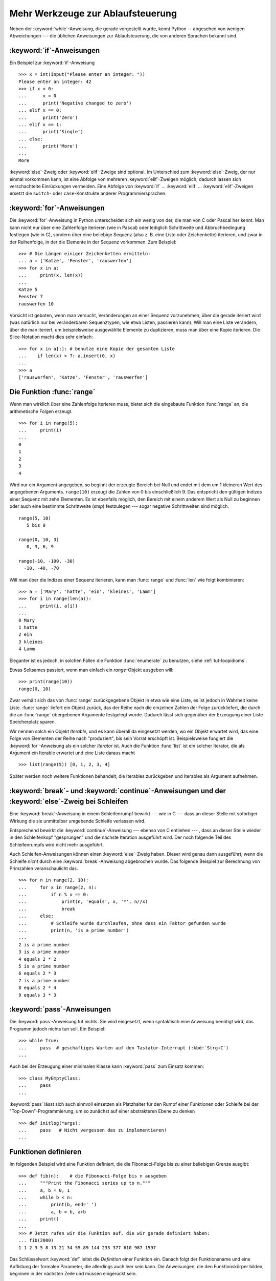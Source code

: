 .. _tut-morecontrol:


**********************************
Mehr Werkzeuge zur Ablaufsteuerung
**********************************

Neben der :keyword:`while`-Anweisung, die gerade vorgestellt wurde, kennt Python
-- abgesehen von wenigen Abweichungen --- die üblichen Anweisungen zur
Ablaufsteuerung, die von anderen Sprachen bekannt sind.

.. _tut-if:

:keyword:`if`-Anweisungen
=========================

Ein Beispiel zur :keyword:`if`-Anweisung :: 

    >>> x = int(input("Please enter an integer: "))
    Please enter an integer: 42
    >>> if x < 0:
    ...      x = 0
    ...      print('Negative changed to zero')
    ... elif x == 0:
    ...      print('Zero')
    ... elif x == 1:
    ...      print('Single')
    ... else:
    ...      print('More')
    ...
    More

:keyword:`else`-Zweig oder :keyword:`elif`-Zweige sind optional. Im Unterschied
zum :keyword:`else`-Zweig, der nur einmal vorkommen kann, ist eine Abfolge von
mehreren :keyword:`elif`-Zweigen möglich; dadurch lassen sich verschachtelte
Einrückungen vermeiden.  Eine Abfolge von :keyword:`if` ... :keyword:`elif` ...
:keyword:`elif`-Zweigen ersetzt die ``switch``- oder ``case``-Konstrukte anderer
Programmiersprachen.

.. _tut-for:

:keyword:`for`-Anweisungen
==========================

.. index::
   statement: for

Die :keyword:`for`-Anweisung in Python unterscheidet sich ein wenig von der, die
man von C oder Pascal her kennt. Man kann nicht nur über eine Zahlenfolge
iterieren (wie in Pascal) oder lediglich Schrittweite und Abbruchbedingung
festlegen (wie in C), sondern über eine beliebige Sequenz (also z. B. eine Liste
oder Zeichenkette) iterieren, und zwar in der Reihenfolge, in der die Elemente
in der Sequenz vorkommen. Zum Beispiel: ::

    >>> # Die Längen einiger Zeichenketten ermitteln:
    ... a = ['Katze', 'Fenster', 'rauswerfen']
    >>> for x in a:
    ...     print(x, len(x))
    ...
    Katze 5
    Fenster 7
    rauswerfen 10

Vorsicht ist geboten, wenn man versucht, Veränderungen an einer Sequenz
vorzunehmen, über die gerade iteriert wird (was natürlich nur bei veränderbaren
Sequenztypen, wie etwa Listen, passieren kann).
Will man eine Liste verändern, über die man iteriert, um beispielsweise
ausgewählte Elemente zu duplizieren, muss man über eine Kopie iterieren.
Die Slice-Notation macht dies sehr einfach::

    >>> for x in a[:]: # benutze eine Kopie der gesamten Liste
    ...    if len(x) > 7: a.insert(0, x)
    ...
    >>> a
    ['rauswerfen', 'Katze', 'Fenster', 'rauswerfen']

.. _tut-range:

Die Funktion :func:`range`
==========================

Wenn man wirklich über eine Zahlenfolge iterieren muss, bietet sich die
eingebaute Funktion :func:`range` an, die arithmetische Folgen erzeugt. ::

    >>> for i in range(5):
    ...     print(i)
    ...
    0
    1
    2
    3
    4

Wird nur ein Argument angegeben, so beginnt der erzeugte Bereich bei Null und
endet mit dem um 1 kleineren Wert des angegebenen Arguments. ``range(10)``
erzeugt die Zahlen von 0 bis einschließlich 9. Das entspricht den gültigen
Indizes einer Sequenz mit zehn Elementen. Es ist ebenfalls möglich, den Bereich
mit einem anderem Wert als Null zu beginnen oder auch eine bestimmte
Schrittweite (*step*) festzulegen --- sogar negative Schrittweiten sind möglich.
::

    range(5, 10)
       5 bis 9

    range(0, 10, 3)
       0, 3, 6, 9

    range(-10, -100, -30)
      -10, -40, -70

Will man über die Indizes einer Sequenz iterieren, kann man :func:`range` und
:func:`len` wie folgt kombinieren::

    >>> a = ['Mary', 'hatte', 'ein', 'kleines', 'Lamm']
    >>> for i in range(len(a)):
    ...     print(i, a[i])
    ...
    0 Mary
    1 hatte
    2 ein
    3 kleines
    4 Lamm

Eleganter ist es jedoch, in solchen Fällen die Funktion :func:`enumerate` zu
benutzen, siehe :ref:`tut-loopidioms`.

Etwas Seltsames passiert, wenn man einfach ein `range`-Objekt ausgeben will::

    >>> print(range(10))
    range(0, 10)

Zwar verhält sich das von :func:`range` zurückgegebene Objekt in etwa wie eine
Liste, es ist jedoch in Wahrheit keine Liste. :func:`range` liefert ein Objekt
zurück, das der Reihe nach die einzelnen Zahlen der Folge zurückliefert, die
durch die an :func:`range` übergebenen Argumente festgelegt wurde. Dadurch lässt
sich gegenüber der Erzeugung einer Liste Speicherplatz sparen.

Wir nennen solch ein Objekt *Iterable*, und es kann überall da eingesetzt
werden, wo ein Objekt erwartet wird, das eine Folge von Elementen der Reihe nach
"produziert", bis sein Vorrat erschöpft ist. Beispielsweise fungiert die
:keyword:`for`-Anweisung als ein solcher *Iterator* ist. Auch die Funktion
:func:`list` ist ein solcher Iterator, die als Argument ein Iterable erwartet
und eine Liste daraus macht ::
 
    >>> list(range(5)) [0, 1, 2, 3, 4]

Später werden noch weitere Funktionen behandelt, die Iterables zurückgeben und
Iterables als Argument aufnehmen.

.. _tut-break:

:keyword:`break`- und :keyword:`continue`-Anweisungen und der :keyword:`else`-Zweig bei Schleifen
================================================================================================

Eine  :keyword:`break`-Anweisung in einem Schleifenrumpf bewirkt --- wie in C
--- dass an dieser Stelle mit sofortiger Wirkung die sie unmittelbar umgebende
Schleife verlassen wird.

Entsprechend bewirkt die :keyword:`continue`-Anweisung --- ebenso von C
entliehen --- , dass an dieser Stelle wieder in den Schleifenkopf "gesprungen"
und die nächste Iteration ausgeführt wird.  Der noch folgende Teil des
Schleifenrumpfs wird nicht mehr ausgeführt.

Auch Schleifen-Anweisungen können einen :keyword:`else`-Zweig haben. Dieser wird
genau dann ausgeführt, wenn die Schleife *nicht* durch eine
:keyword:`break`-Anweisung abgebrochen wurde. Das folgende Beispiel zur
Berechnung von Primzahlen veranschaulicht das. ::

    >>> for n in range(2, 10):
    ...     for x in range(2, n):
    ...         if n % x == 0:
    ...             print(n, 'equals', x, '*', n//x)
    ...             break
    ...     else:
    ...         # Schleife wurde durchlaufen, ohne dass ein Faktor gefunden wurde
    ...         print(n, 'is a prime number')
    ...
    2 is a prime number
    3 is a prime number
    4 equals 2 * 2
    5 is a prime number
    6 equals 2 * 3
    7 is a prime number
    8 equals 2 * 4
    9 equals 3 * 3

.. _tut-pass:

:keyword:`pass`-Anweisungen
===========================

Die :keyword:`pass`-Anweisung tut nichts. Sie wird eingesetzt,
wenn syntaktisch eine Anweisung benötigt wird, das Programm jedoch nichts tun
soll. Ein Beispiel::

    >>> while True:
    ...     pass  # geschäftiges Warten auf den Tastatur-Interrupt (:kbd:`Strg+C`)
    ...

Auch bei der Erzeugung einer minimalen Klasse kann :keyword:`pass` zum Einsatz
kommen::

   >>> class MyEmptyClass:
   ...     pass
   ...

:keyword:`pass` lässt sich auch sinnvoll einsetzen als Platzhalter für den Rumpf
einer Funktionen oder Schleife bei der "Top-Down"-Programmierung, um so zunächst
auf einer abstrakteren Ebene zu denken ::

   >>> def initlog(*args):
   ...     pass   # Nicht vergessen das zu implementieren!
   ...

.. _tut-functions:

Funktionen definieren
=====================

Im folgenden Beispiel wird eine Funktion definiert, die die Fibonacci-Folge bis
zu einer beliebigen Grenze ausgibt::

    >>> def fib(n):    # die Fibonacci-Folge bis n ausgeben
    ...     """Print the Fibonacci series up to n."""
    ...     a, b = 0, 1
    ...     while b < n:
    ...         print(b, end=' ')
    ...         a, b = b, a+b
    ...     print()
    ...
    >>> # Jetzt rufen wir die Funktion auf, die wir gerade definiert haben:
    ... fib(2000)
    1 1 2 3 5 8 13 21 34 55 89 144 233 377 610 987 1597

.. index::
   single: documentation strings
   single: docstrings
   single: strings, documentation

Das Schlüsselwort :keyword:`def` leitet die *Definition* einer Funktion ein.
Danach folgt der Funktionsname und eine Auflistung der formalen Parameter, die
allerdings auch leer sein kann. Die Anweisungen, die den Funktionskörper bilden,
beginnen in der nächsten Zeile und müssen eingerückt sein.

Die erste Anweisung des Funktionskörpers kann auch ein Stringliteral sein, ein
so genannter Dokumentationsstring der Funktion, auch :dfn:`Docstring` genannt.
(Mehr zu Docstrings kann im Abschnitt :ref`tut-docstrings` nachgelesen werden.)
Es gibt Werkzeuge, die Docstrings verwenden, um automatisch Online-Dokumentation
oder gedruckte Dokumentation zu erzeugen oder es dem Anwender ermöglichen,
interaktiv den Code zu durchsuchen.  Die Verwendung von docstrings ist eine gute
Konvention, an die man sich bei der Programmierung nach Möglichkeit halten
sollte.

Beim *Aufruf* einer Funktion kommt es zur Bildung eines lokalen Namensraums, der
sich
auf alle Bezeichner erstreckt, die im Funktionsrumpf (durch Zuweisung oder als
Elemente der Parameterliste) neu definiert werden. Diese Bezeichner werden mit den ihnen
zugeordneten Objekten in einer lokalen Symboltabelle abgelegt.

Wenn im Funktionsrumpf ein Bezeichner vorkommt, wird der Name zunächst in der
lokalen Symboltabelle gesucht, danach in den lokalen Symboltabellen der
umgebenden Funktionen, dann in der globalen Symboltabelle und schließlich in der
Symboltabelle der eingebauten Namen. Darum ist es ohne weiteres nicht möglich,
einer globalen Variablen innerhalb des lokalen Namensraums einer Funktion einen
Wert zuzuweisen.  Dadurch würde stattdessen eine neue, namensgleiche lokale
Variable definiert, die die namensgleiche globale Variable überdeckt und dadurch
auch den lesenden Zugriff auf diese globale Variable verhindert. Ein lesender
Zugriff auf globale Variablen ist ansonsten immer möglich, ein schreibender
Zugriff nur unter Verwendung der :keyword:`global`-Anweisung.

Die konkreten Parameter (Argumente), die beim Funktionsaufruf übergeben werden,
werden den formalen Parametern der Parameterliste zugeordnet und gehören damit
zur lokalen Symboltabelle der Funktion. Das heißt, Argumente werden
über *call by value* übergeben (wobei
der *Wert* allerdings immer eine *Referenz* auf ein Objekt ist, nicht der Wert
des Objektes selbst) [#]_. Wenn eine Funktion eine andere Funktion aufruft, wird
eine neue lokale Symboltabelle für diesen Aufruf erzeugt.

Eine Funktionsdefinition fügt den Funktionsnamen in die lokale Symboltabelle
ein. Der Wert des Funktionsnamens hat einen Typ, der vom Interpreter als
benutzerdefinierte Funktion erkannt wird. Dieser Wert kann einem anderen Namen
zugewiesen werden, der dann ebenfalls als Funktion genutzt werden kann und so
als Möglichkeit zur Umbenennung dient. ::

    >>> fib
    <function fib at 10042ed0>
    >>> f = fib
    >>> f(100)
    1 1 2 3 5 8 13 21 34 55 89

Wer Erfahrung mit anderen Programmiersprachen hat, wird vielleicht einwenden,
dass ``fib`` gar keine Funktion, sondern eine Prozedur ist, da sie keinen Wert
zurückgibt.  Tatsächlich geben aber auch Funktionen *ohne* eine
:keyword:`return`-Anweisung einen Wert zurück, wenn auch einen eher
langweiligen, nämlich den eingebauten Namen ``None`` ("nichts").  Die Ausgabe
des Wertes ``None`` wird normalerweise vom Interpreter unterdrückt, wenn es der
einzige Wert wäre, der ausgegeben wird. Möchte man ihn sehen, kann man ihn
mittels :func:`print` sichtbar machen.::

    >>> fib(0)
    >>> print(fib(0))
    None

Statt eine Abfolge von Zahlen in einer Funktion auszugeben, kann man auch eine Liste
dieser Zahlen als Objekt zurückliefern. ::

    >>> def fib2(n): # gibt die Fibonacci-Folge bis  n zurück
    ...     """Return a list containing the Fibonacci series up to n."""
    ...     result = []
    ...     a, b = 0, 1
    ...     while b < n:
    ...         result.append(b)    # siehe unten
    ...         a, b = b, a+b
    ...     return result
    ...
    >>> f100 = fib2(100)    # ruf es auf
    >>> f100                # gib das Ergebnis aus
    [1, 1, 2, 3, 5, 8, 13, 21, 34, 55, 89]

Dieses Beispiel zeigt einige neue Eigenschaften von Python:

*   Die :keyword:`return`-Anweisung gibt einen Wert von einer Funktion
    zurück. Ohne einen Ausdruck als Argument gibt :keyword:`return` ``None``
    zurück; das gleiche gilt, wenn eine :keyword:`return`-Anweisung fehlt.

*   Die Anweisung ``result.append(b)`` ruft eine *Methode* des Listenobjektes in
    ``result`` auf. Eine Methode ist eine Funktion, die zu einem Objekt 'gehört'
    und wird mittels Punktnotation (``obj.methodname``) dargestellt. Dabei ist
    ``obj`` irgendein Objekt (es kann auch ein Ausdruck sein) und ``methodname``
    der Name einer Methode, die vom Typ des Objektes definiert wird.
    Unterschiedliche Typen definieren verschiedene Methoden. Methoden
    verschiedener Typen können denselben Namen haben ohne doppeldeutig zu sein.
    (Es ist auch möglich, eigene Objekttypen zu erstellen, indem man *Klassen*
    benutzt, siehe :ref:`tut-classes`.) Die Methode :meth:`append`, die im
    Beispiel gezeigt wird, ist für Listenobjekte definiert. Sie hängt ein neues
    Element an das Ende der Liste an. Im Beispiel ist es äquivalent zu ``result
    = result + [b]``, aber viel effizienter.

Mehr zum Definieren von Funktion
================================

Funktionen lassen sich auch mit einer variablen Anzahl von Argumenten definieren.
Dabei sind drei Varianten zu unterscheiden, die auch kombiniert werden können.

.. _tut-defaultargs:

Standardwerte für Argumente
---------------------------

Die nützlichste Variante ist, einen Standardwert für ein oder mehrere Argumente
anzugeben. Das erzeugt eine Funktion, die mit weniger Argumenten aufgerufen
werden kann, als sie definitionsgemäß erlaubt. Zum Beispiel::

    def ask_ok(prompt, retries=4, complaint='Bitte Ja oder Nein!'):
       while True:
           ok = input(prompt)
           if ok in ('j', 'J', 'ja', 'Ja'): return True
           if ok in ('n', N', 'ne', 'Ne', 'Nein'): return False
           retries = retries - 1
           if retries < 0:
               raise IOError('Benutzer abgelehnt!')
           print(complaint)

.. FIXME: Patch pending, will be translated when accepted/refused

Das Beispiel führt auch noch das Schlüsselwort :keyword:`in` ein. Dieses
überprüft ob ein gegebener Wert in einer Sequenz gegeben ist.

Die Standardwerte werden zum Zeitpunkt der Funktionsdefinition im
*definierenden* Gültigkeitsbereich ausgewertet, so dass::

    i = 5

    def f(arg=i):
       print(arg)

    i = 6
    f()

``5`` ausgeben wird.

**Wichtige Warnung**: Der Standardwert wird nur *einmal* ausgewertet. Das macht
einen Unterschied, wenn der Standardwert veränderbares Objekt, wie
beispielsweise eine Liste, ein Dictionary oder Instanzen der meisten Klassen,
ist. Zum Beispiel häuft die folgende Funktion alle Argumente an, die ihr in
aufeinanderfolgenden Aufrufen übergeben wurden::

    def f(a, L=[]):
       L.append(a)
       return L

    print(f(1))
    print(f(2))
    print(f(3))

Und sie gibt folgendes aus::

    [1]
    [1, 2]
    [1, 2, 3]

Wenn man nicht will, dass der Standardwert von aufeinanderfolgenden Aufrufen
gemeinsam benutzt wird, kann man die Funktion folgendermaßen umschreiben::

    def f(a, L=None):
        if L is None:
            L = []
        L.append(a)
        return L


.. _tut-keywordargs:

Schlüsselwortargumente
----------------------

Funktionen können auch mit Schlüsselwortargumenten in der Form ``Schlüsselwort =
Wert`` aufgerufen werden. Zum Beispiel könnte folgende Funktion::

    def parrot(voltage, state='völlig steif',
        action='fliegen', type='norwegische Blauling'):
        print("-- Der Vogel würde selbst dann nicht", action, end=' ')
        print("selbst wenn Sie ihm ", voltage, "Volt durch den Schnabel jagen täten")
        print("-- Ganz erstaunlicher Vogel, der", type, "! Wunderhübsche Federn!")
        print("-- Er is", state, "!")

in allen folgenden Variationen aufgerufen werden::

    parrot(4000)
    parrot(action = 'VOOOOOM', voltage = 1000000)
    parrot('Viertausend', state = 'an den Gänseblümchen riechen')
    parrot('eine Million', 'keine Spur leben', 'springen')

die folgenden Aufrufe wären allerdings alle ungültig::

    parrot()                     # das benötigte Argument fehlt
    parrot(voltage=5.0, 'tot')   # auf ein Schlüsselwortargument folgt ein normales
    parrot(110, voltage=220)     # doppelter Wert für ein Argument
    parrot(actor='John Cleese')  # unbekanntes Schlüsselwort

Üblicherweise kommen zuerst positionsabhängige Argumente und danach
Schlüsselwortargumente - von beiden ist eine beliebige Anzahl zulässig. Die
Schlüsselworte müssen jedoch in der Funktionsdefinition enthalten sein, das
heißt, der Funktion bekannt sein. Es ist unwichtig, ob sie einen Standardwert
haben oder nicht. Kein Parameter darf mehr als einen Wert bekommen ---
positionsabhängige Argumente können nicht als Schlüsselworte im selben Aufruf
benutzt werden. Hier ein Beispiel, das wegen dieser Einschränkung scheitert::

    >>> def function(a):
    ...     pass
    ...
    >>> function(0, a=0)
    Traceback (most recent call last):
     File "<stdin>", line 1, in ?
    TypeError: function() got multiple values for keyword argument 'a'

Ist ein Parameter der Form ``**name`` in der Definition enthalten, bekommt
dieser ein Dictionary (siehe :ref:`typesmapping`), das alle
Schlüsselwortargumente enthält, bis auf die, die in der Definition vorkommen.
Dies kann mit einem Parameter der Form ``*name``, der im nächsten Unterabschnitt
beschrieben wird, kombiniert werden. Dieser bekommt ein Tupel, das alle
positionsabhängigen Argumente enthält, die über die Anzahl der definierten
hinausgehe. (``*name`` muss aber vor ``**name`` kommen.) Wenn wir zum Beispiel
eine Funktion wie diese definieren::

    def cheeseshop(kind, *arguments, **keywords):
        print("-- Haben sie", kind, "?")
        print("-- Tut mir leid,", kind, "ist leider gerade aus.")
        for arg in arguments: print(arg)
        print("-" * 40)
        keys = sorted(keywords.keys())
        for kw in keys: print(kw, ":", keywords[kw])

könnte sie so aufgerufen werden::

    cheeseshop("Limburger", "Der ist sehr flüssig, mein Herr.",
              "Der ist wirklich sehr, SEHR flüssig, mein Herr.",
              shopkeeper="Michael Palin",
              client="John Cleese",
              sketch="Cheese Shop Sketch")

und natürlich würde sie folgendes ausgeben::
    
    -- Haben sie Limburger ?
    -- Tut mir leid, Limburger ist leider gerade aus.
    Der ist sehr flüssig, mein Herr.
    Der ist wirklich sehr, SEHR flüssig, mein Herr.
    ----------------------------------------
    client : John Cleese
    shopkeeper : Michael Palin
    sketch : Cheese Shop Sketch

Man beachte, dass die Liste der Schlüsselwortargumente erzeugt wird, indem das
Ergebnis der Methode :meth:`keys` sortiert wird, bevor dessen Inhalt ausgegeben
wird. Tut man das nicht, ist die Reihenfolge der Ausgabe undefiniert.

.. _tut-arbitraryargs;

Beliebig lange Argumentlisten
-----------------------------

.. index::
   statement: *

Die am wenigsten gebräuchliche Möglichkeit ist schließlich, festzulegen, dass
eine Funktion mit einer beliebigen Zahl von Argumenten aufgerufen werden kann,
die dann in ein Tupel (siehe :ref:`tut-tuples`) verpackt werden. Vor diesem
speziellen Argument kann eine beliebige Menge normaler Argumente vorkommen. ::

    def write_multiple_items(file, separator, *args):
        file.write(separator.join(args))

Normalerweise wird dieses spezielle Argument an das Ende der Argumentliste
gesetzt, weil es alle verbleibenden Argumente, mit denen die Funktion
aufgerufen wird, aufnimmt. Alle Argumente, die in der Definition auf ein
``*args`` folgen, sind nur durch Schlüsselwortargumente zu übergeben
(*'keyword-only'*) und nicht durch positionsabhängige. ::

    >>> def concat(*args, sep="/"):
    ...    return sep.join(args)
    ...
    >>> concat("Erde", "Mars", "Venus")
    'Erde/Mars/Venus'
    >>> concat("Erde", "Mars", "Venus", sep=".")
    'Erde.Mars.Venus'

.. _tut-unpacking-arguments:

Argumentlisten auspacken
------------------------

Die umgekehrte Situation ereignet sich, wenn die Argumente schon in einer Liste
oder einem Tupel stecken, aber für einen Funktionsaufruf ausgepackt werden
müssen, der separate positionsabhängige Argumente erfordert. Zum Beispiel
erwartet die eingebaute Funktion :func:`range` getrennte Argumente für *Start*
und *Stop*. Wenn sie aber nicht getrennt vorhanden sind, kann man im
Funktionsaufruf den ``*``-Operator benutzen, um die Argumente aus einer Liste
oder einem Tupel auszupacken.

    >>> list(range(3, 6))   # normaler Aufruf mit getrennten Argumenten
    [3, 4, 5]
    >>> args = [3, 6]
    >>> list(range(*args))  # Aufruf mit Argumenten, die aus einer Liste ausgepackt werden
    [3, 4, 5]

.. index:: statement: **

Analog können Dictionaries Schlüsselwortargumente mit dem ``**``-Operator
bereitstellen::

    >>> def parrot(voltage, state=' völlig steif',
    ...    action='fliegen', type='norwegische Blauling'):
    ...    print("-- Der Vogel würde selbst dann nicht", action, end=' ')
    ...    print("selbst wenn Sie ihm ", voltage, "Volt durch den Schnabel jagen täten.")
    ...    print("-- Er is", state, "!")

   >>> d = {"voltage": "vier Millionen", "state": "verdammt nochmal tot!", "action": "FLIEGEN"}
   >>> parrot(**d)
   -- Der Vogel würde selbst dann nicht FLIEGEN selbst wenn sie ihm vier Millionen Volt durch den Schnabel jagen täten.
   -- Er is verdammt nochmal tot!


.. _tut-lambda:

Lambda-Form - anonyme Funktion
-------------------------

Aufgrund der hohen Nachfrage, haben ein paar Merkmale, die in funktionalen
Programmiersprachen wie Lisp üblich sind, Einzug in Python gehalten. Mit dem
Schlüsselwort :keyword:`lambda` können kleine anonyme Funktionen erstellt
werden. Hier eine Funktion, die die Summe seiner zwei Argumente zurückgibt:
``lambda a, b: a + b``. :keyword:`lambda` kann überall genutzt werden, wo ein
Funktionsobjekt benötigt wird. Semantisch ist es nur syntaktischer Zucker für
eine normale Funktionsdefinition. Wie verschachtelte Funktionsdefinitionen,
können in einer :keyword:`lamdba`-Form Variablen der umgebenden Namensräume
referenziert werden::

    >>> def make_incrementor(n):
    ...     return lambda x: x + n
    ...
    >>> f = make_incrementor(42)
    >>> f(0)
    42
    >>> f(1)
    43

.. _tut-docstrings:

Dokumentationsstrings
---------------------

.. index::
   single: docstrings
   single: documentation strings
   single: strings, documentation

Hier nun ein paar Konventionen zum Inhalt und Formatieren von
Dokumentationsstrings.

Die erste Zeile sollte immer eine kurze, prägnante Zusammenfassung des Zwecks
des Objekts sein. Wegen der Kürze, sollte es nicht explizit auf den Namen oder
den Typ des Objekts hinweisen, da diese durch andere Wege verfügbar sind (es sei
denn, wenn der Name ein Verb ist, das den Ablauf der Funktion beschreibt).
Dieser Zeile sollte mit einem Großbuchstaben anfangen und mit einem Punkt enden.

Enthält der Dokumentationsstring mehrere Zeilen, dann sollte die zweite Zeile
leer sein, um die Zusammenfassung visuell vom Rest der Beschreibung zu trennen.
Die folgenden Zeilen sollten aus einem oder mehrere Absätzen bestehen, die die
Konventionen zum Aufruf des Objektes erläutern, seine Nebeneffekte etc.

Der Python-Parser entfernt die Einrückung von mehrzeiligen
Zeichenkettenliteralen nicht, sodass Werkzeuge, die die Dokumentation
verarbeiten, die Einrückung entfernen müssen, sofern das gewünscht ist. Dies
geschieht aufgrund folgender Konvention: Die erste nicht-leere Zeile *nach* der
ersten Zeile bestimmt den Umfang der Einrückung für den gesamten
Dokumentationsstring. (Die erste Zeile kann man dafür nicht benutzen, da sie
normalerweise neben dem öffnenden Anführungszeichen des Zeichenkettenliterals,
sodass die Einrückung im Literal nicht erscheint.) Entsprechend dieser
Einrückung werden vom Anfang jeder Zeile der Zeichenkette Leerzeichen entfernt.
Zeilen, die weniger eingerückt sind, sollten nicht auftauchen, falls doch
sollten alle führenden Leerzeichen der Zeile entfernt werden. Die Entsprechung
der Leerzeichen sollte nach der Expansion von Tabs (üblicherweise zu 8
Leerzeichen) überprüft werden.

Hier ein Beispiel eines mehrzeiligen Docstrings::

    >>> def my_function():
    ...     """Do nothing, but document it.
    ...
    ...     No, really, it doesn't do anything.
    ...     """
    ...     pass
    ...
    >>> print(my_function.__doc__)
    Do nothing, but document it.

       No, really, it doesn't do anything.


.. _tut-codingstyle:

Intermezzo: Schreibstil
=======================

.. index:: pair: coding; style

Jetzt da du längere, komplexere Stücke in Python schreibst, ist es an der Zeit
mal über den Schreibstil (*coding style*) zu sprechen. Viele Sprachen können in
verschiedenen Stilen geschrieben (präziser: *formatiert*) werden; davon sind
manche lesbarer als andere. Es anderen leichter zu machen deinen Code zu lesen
ist immer eine gute Idee und einen schönen Schreibstil anzugewöhnen hilft dabei
ungemein.

Für Python hat sich :pep:`8` als der Styleguide herauskristallisiert, dem die
meisten Projekte folgen. Es fördert einen sehr lesbaren Schreibstil, der
angenehm anzuschauen ist. Jeder Pythonentwickler sollte es irgendwann einmal
lesen, hier jedoch die wichtigsten Punkte:

* Benutze eine Einrückung von 4 Leerzeichen, keine Tabs.

  4 Leerzeichen sind ein guter Kompromiss zwischen geringer Einrückung, die eine
  größere Verschachtelungstiefe ermöglicht, und größerer Einrückung, die den
  Code leichter lesbar macht. Tabs führen zu Unordnung und sollten deshalb
  vermieden werden.

* Breche Zeilen so um, dass sie nicht über 79 Zeichen hinausgehen.

  Das ist hilfreich für Benutzer mit kleinen Bildschirmen und macht es auf
  größeren möglich mehrere Dateien nebeneinander zu betrachten.

* Benutze Leerzeilen, um Funktion und Klassen, sowie größere Codeblöcke
  innerhalb von Funktionen zu trennen.

* Verwende eine eigene Zeile für Kommentare, sofern das möglich ist.

* Schreibe Docstrings.

* Benutze Leerzeichen um Operatoren herum und nach Kommas, jedoch nicht direkt
  innerhalb von Klammerkonstrukten: ``a = f(1,2,) + g(3, 4)``.

* Benenne deine Klassen und Funktionen konsistent: Die Konvention schlägt
  ``CamelCase`` für Klassen und ``klein_geschrieben_mit_unterstrichen`` für
  Funktionen und Methoden vor. Benutze immer ``self`` als Namen für das erste
  Methoden Argument (mehr zu Klassen und Methoden, siehe
  :ref:`tut-firstclasses`)

* Benutze keine ausgefallenen Dateikodierungen, wenn dein Code für ein
  internationales Publikum vorgesehen ist. Einfaches ASCII ist in allen Fällen
  am Besten.


.. rubric:: Fußnoten

.. [#] Eigentlich wäre *call by object reference* eine bessere Beschreibung,
       denn wird ein veränderbares Objekt übergeben, sieht der Aufrufende
       jegliche Veränderungen, die der Aufgerufene am Objekt vornimmt
       (beispielsweise Elemente in eine Liste einfügt)


